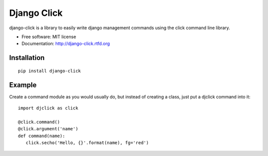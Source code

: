============
Django Click
============

.. image:: https://img.shields.io/travis/GaretJax/django-click.svg
   :target: https://travis-ci.org/GaretJax/django-click

.. image:: https://img.shields.io/pypi/v/django-click.svg
   :target: https://pypi.python.org/pypi/django-click

.. image:: https://img.shields.io/pypi/dm/django-click.svg
   :target: https://pypi.python.org/pypi/django-click

.. image:: https://img.shields.io/coveralls/GaretJax/django-click/master.svg
   :target: https://coveralls.io/r/GaretJax/django-click?branch=master

.. image:: https://img.shields.io/badge/docs-latest-brightgreen.svg
   :target: http://django-click.readthedocs.org/en/latest/

.. image:: https://img.shields.io/pypi/l/django-click.svg
   :target: https://github.com/GaretJax/django-click/blob/develop/LICENSE

.. image:: https://img.shields.io/requires/github/GaretJax/django-click.svg
   :target: https://requires.io/github/GaretJax/django-click/requirements/?branch=master

.. .. image:: https://img.shields.io/codeclimate/github/GaretJax/django-click.svg
..   :target: https://codeclimate.com/github/GaretJax/django-click

django-click is a library to easily write django management commands using the
click command line library.

* Free software: MIT license
* Documentation: http://django-click.rtfd.org


Installation
============

::

  pip install django-click


Example
=======

Create a command module as you would usually do, but instead of creating a
class, just put a djclick command into it::

   import djclick as click

   @click.command()
   @click.argument('name')
   def command(name):
      click.secho('Hello, {}'.format(name), fg='red')
